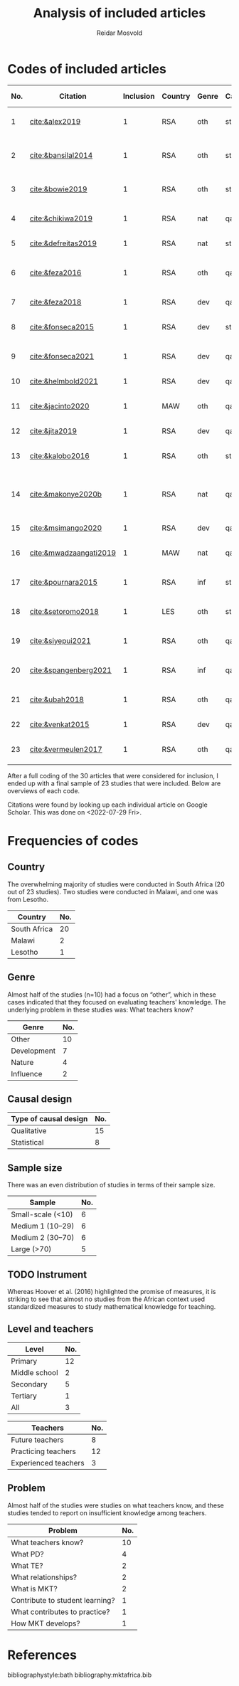 #+title: Analysis of included articles
#+author: Reidar Mosvold

* Codes of included articles
| No. | Citation               | Inclusion | Country | Genre | Causal | Sample   | Instrument                   | Level | Teachers | Problem                         | Comment                                                   | Cited by |
|-----+------------------------+-----------+---------+-------+--------+----------+------------------------------+-------+----------+---------------------------------+-----------------------------------------------------------+----------|
|   1 | [[cite:&alex2019]]         |         1 | RSA     | oth   | sta    | md2(40)  | content test                 | all   | fut      | What teachers know?             |                                                           |        7 |
|   2 | [[cite:&bansilal2014]]     |         1 | RSA     | oth   | sta    | lrg(253) | content test                 | sec   | prc      | What teachers know?             | Reports concern with poor knowledge                       |       71 |
|   3 | [[cite:&bowie2019]]        |         1 | RSA     | oth   | sta    | lrg(770) | content test                 | prm   | fut      | What teachers know?             | Concern with poor knowledge                               |       16 |
|   4 | [[cite:&chikiwa2019]]      |         1 | RSA     | nat   | qal    | sma(1)   | none                         | prm   | exp      | What relationships?             | Aspects of MKT are interconnected                         |        7 |
|   5 | [[cite:&defreitas2019]]    |         1 | RSA     | nat   | sta    | lrg(93)  | TPACK                        | mid   | prc      | What relationships?             | TPACK                                                     |       19 |
|   6 | [[cite:&feza2016]]         |         1 | RSA     | oth   | qal    | md1(17)  | scenario based questionnaire | prm   | prc      | What teachers know?             | Claims about influence, but only study what teachers know |       11 |
|   7 | [[cite:&feza2018]]         |         1 | RSA     | dev   | qal    | md1(14)  | COEMET                       | prm   | prc      | What PD?                        | Development of knowledge                                  |        1 |
|   8 | [[cite:&fonseca2015]]      |         1 | RSA     | dev   | sta    | lrg(108) | content test                 | mid   | fut      | What PD?                        | Improving knowledge in ITE                                |        9 |
|   9 | [[cite:&fonseca2021]]      |         1 | RSA     | dev   | qal    | md2(62)  | self-report                  | prm   | fut      | What TE?                        | Content and pedagogical knowledge                         |        0 |
|  10 | [[cite:&helmbold2021]]     |         1 | RSA     | dev   | qal    | sma(6)   | none                         | prm   | prc      | What PD?                        | Influence of LS on knowledge                              |        0 |
|  11 | [[cite:&jacinto2020]]      |         1 | MAW     | oth   | qal    | sma(6)   | survey and interview         | prm   | fut      | What teachers know?             | Understanding of MKT                                      |        6 |
|  12 | [[cite:&jita2019]]         |         1 | RSA     | dev   | qal    | lrg(125) | portfolio                    | all   | prc      | What PD?                        | Development of MKT                                        |        3 |
|  13 | [[cite:&kalobo2016]]       |         1 | RSA     | oth   | sta    | md2(66)  | survey                       | sec   | prc      | What teachers know?             | Knowledge of learners                                     |       11 |
|  14 | [[cite:&makonye2020b]]     |         1 | RSA     | nat   | qal    | md1(20)  | questionnaire/interview      | ter   | exp      | What is MKT?                    | Develop framework for financial mathematics PCK           |        6 |
|  15 | [[cite:&msimango2020]]     |         1 | RSA     | dev   | qal    | md1(12)  | interviews                   | prm   | fut      | What TE?                        | Development of MKT                                        |        0 |
|  16 | [[cite:&mwadzaangati2019]] |         1 | MAW     | nat   | qal    | sma(2)   | observation/interview        | sec   | exp      | What is MKT?                    | MKT for geometric proof                                   |        0 |
|  17 | [[cite:&pournara2015]]     |         1 | RSA     | inf   | sta    | md1(21)  | content tests (pre/post)     | sec   | prc      | Contribute to student learning? | Impact of MKT on learning                                 |       91 |
|  18 | [[cite:&setoromo2018]]     |         1 | LES     | oth   | sta    | md2(48)  | questionnaire                | prm   | prc      | What teachers know?             | Focus on lack of knowledge                                |        4 |
|  19 | [[cite:&siyepui2021]]      |         1 | RSA     | oth   | qal    | md2(30)  | test                         | all   | fut      | What teachers know?             | Knowledge of future teachers                              |        0 |
|  20 | [[cite:&spangenberg2021]]  |         1 | RSA     | inf   | qal    | md1(12)  | none                         | sec   | prc      | What contributes to practice    | Influence of MKT on practice                              |        1 |
|  21 | [[cite:&ubah2018]]         |         1 | RSA     | oth   | qal    | md2(60)  | interviews                   | prm   | fut      | What teachers know?             | PSTs' MKT fractions                                       |       14 |
|  22 | [[cite:&venkat2015]]       |         1 | RSA     | dev   | qal    | sma(1)   | observations, interviews     | prm   | prc      | How MKT develops?               | Developing MKT in TE                                      |        3 |
|  23 | [[cite:&vermeulen2017]]    |         1 | RSA     | oth   | qal    | sma(3)   | questionnaire, interviews    | prm   | prc      | What teachers know?             | MKT and students' misconceptions                          |       30 |

After a full coding of the 30 articles that were considered for inclusion, I ended up with a final sample of 23 studies that were included. Below are overviews of each code.

Citations were found by looking up each individual article on Google Scholar. This was done on <2022-07-29 Fri>.

* Frequencies of codes
** Country
The overwhelming majority of studies were conducted in South Africa (20 out of 23 studies). Two studies were conducted in Malawi, and one was from Lesotho. 

| Country      | No. |
|--------------+-----|
| South Africa |  20 |
| Malawi       |   2 |
| Lesotho      |   1 |

** Genre
Almost half of the studies (n=10) had a focus on “other”, which in these cases indicated that they focused on evaluating teachers' knowledge. The underlying problem in these studies was: What teachers know?

| Genre       | No. |
|-------------+-----|
| Other       |  10 |
| Development |   7 |
| Nature      |   4 |
| Influence   |   2 |

** Causal design

| Type of causal design | No. |
|-----------------------+-----|
| Qualitative           |  15 |
| Statistical           |   8 |

** Sample size
There was an even distribution of studies in terms of their sample size. 

| Sample            | No. |
|-------------------+-----|
| Small-scale (<10) |   6 |
| Medium 1 (10–29)  |   6 |
| Medium 2 (30–70)  |   6 |
| Large (>70)       |   5 |

** TODO Instrument
# I have to make one more pass at the instrument codes, because these codes are not good enough! 
Whereas Hoover et al. (2016) highlighted the promise of measures, it is striking to see that almost no studies from the African context used standardized measures to study mathematical knowledge for teaching. 

** Level and teachers

| Level         | No. |
|---------------+-----|
| Primary       |  12 |
| Middle school |   2 |
| Secondary     |   5 |
| Tertiary      |   1 |
| All           |   3 |

| Teachers             | No. |
|----------------------+-----|
| Future teachers      |   8 |
| Practicing teachers  |  12 |
| Experienced teachers |   3 |

** Problem
Almost half of the studies were studies on what teachers know, and these studies tended to report on insufficient knowledge among teachers. 

| Problem                         | No. |
|---------------------------------+-----|
| What teachers know?             |  10 |
| What PD?                        |   4 |
| What TE?                        |   2 |
| What relationships?             |   2 |
| What is MKT?                    |   2 |
| Contribute to student learning? |   1 |
| What contributes to practice?   |   1 |
| How MKT develops?               |   1 |

* References
bibliographystyle:bath
bibliography:mktafrica.bib
